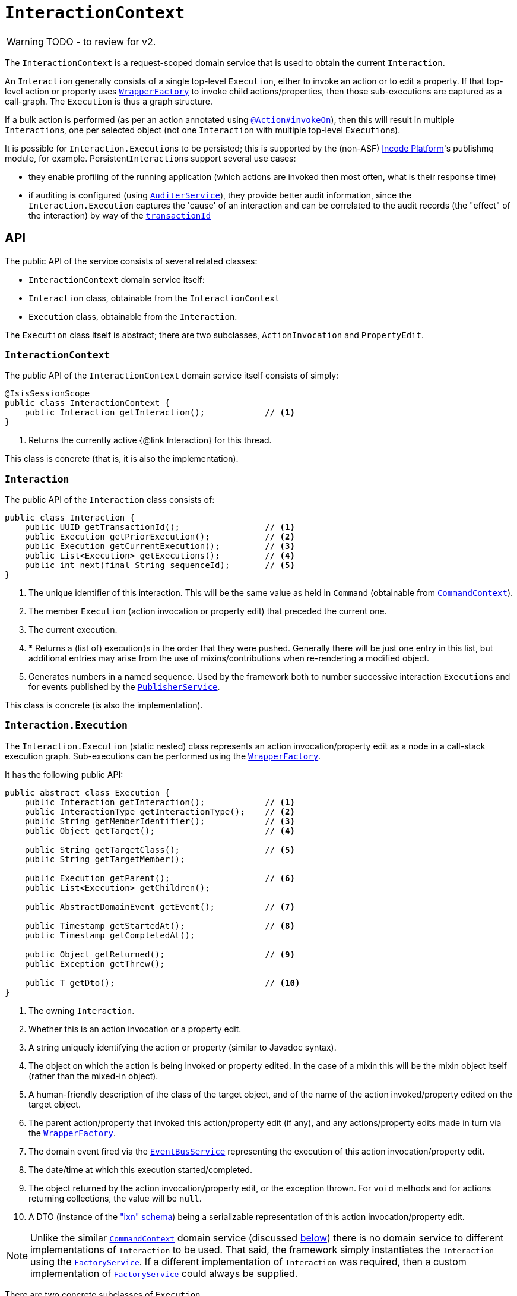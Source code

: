 = `InteractionContext`

:Notice: Licensed to the Apache Software Foundation (ASF) under one or more contributor license agreements. See the NOTICE file distributed with this work for additional information regarding copyright ownership. The ASF licenses this file to you under the Apache License, Version 2.0 (the "License"); you may not use this file except in compliance with the License. You may obtain a copy of the License at. http://www.apache.org/licenses/LICENSE-2.0 . Unless required by applicable law or agreed to in writing, software distributed under the License is distributed on an "AS IS" BASIS, WITHOUT WARRANTIES OR  CONDITIONS OF ANY KIND, either express or implied. See the License for the specific language governing permissions and limitations under the License.
:page-partial:

WARNING: TODO - to review for v2.


The `InteractionContext` is a request-scoped domain service that is used to obtain the current
`Interaction`.

An `Interaction` generally consists of a single top-level `Execution`, either to invoke an action or to edit a
property.  If that top-level action or property uses xref:refguide:applib-svc:WrapperFactory.adoc[`WrapperFactory`] to
invoke child actions/properties, then those sub-executions are captured as a call-graph.  The `Execution` is thus a
graph structure.

If a bulk action is performed (as per an action annotated using
xref:refguide:applib-ant:Action.adoc#invokeOn[`@Action#invokeOn`]), then this will result in multiple ``Interaction``s, one
per selected object (not one `Interaction` with multiple top-level ``Execution``s).


It is possible for ``Interaction.Execution``s to be persisted; this is supported by the (non-ASF) link:https://platform.incode.org[Incode Platform^]'s publishmq module, for example.
Persistent``Interaction``s support several use cases:

* they enable profiling of the running application (which actions are invoked then most often, what is their response
time)

* if auditing is configured (using xref:refguide:applib-svc:AuditerService.adoc[`AuditerService`]), they provide better audit information, since the
`Interaction.Execution` captures the 'cause' of an interaction and can be correlated to the audit records (the "effect"
of the interaction) by way of the xref:refguide:applib-cm:classes/mixins.adoc#HasUniqueId[`transactionId`]





== API

The public API of the service consists of several related classes:

* `InteractionContext` domain service itself:
* `Interaction` class, obtainable from the `InteractionContext`
* `Execution` class, obtainable from the `Interaction`.

The `Execution` class itself is abstract; there are two subclasses, `ActionInvocation` and `PropertyEdit`.

=== `InteractionContext`

The public API of the `InteractionContext` domain service itself consists of simply:

[source,java]
----
@IsisSessionScope
public class InteractionContext {
    public Interaction getInteraction();            // <1>
}
----
<1> Returns the currently active {@link Interaction} for this thread.

This class is concrete (that is, it is also the implementation).


=== `Interaction`

The public API of the `Interaction` class consists of:

[source,java]
----
public class Interaction {
    public UUID getTransactionId();                 // <1>
    public Execution getPriorExecution();           // <2>
    public Execution getCurrentExecution();         // <3>
    public List<Execution> getExecutions();         // <4>
    public int next(final String sequenceId);       // <5>
}
----
<1> The unique identifier of this interaction.  This will be the same value as held in `Command` (obtainable from xref:refguide:applib-svc:CommandContext.adoc[`CommandContext`]).
<2> The member `Execution` (action invocation or property edit) that preceded the current one.
<3> The current execution.
<4> * Returns a (list of) execution}s in the order that they were pushed.  Generally there will be just one entry in this list, but additional entries may arise from the use of mixins/contributions when re-rendering a modified object.
<5> Generates numbers in a named sequence.  Used by the framework both to number successive interaction ``Execution``s and for events published by the xref:refguide:applib-svc:PublisherService.adoc[`PublisherService`].

This class is concrete (is also the implementation).


=== `Interaction.Execution`

The `Interaction.Execution` (static nested) class represents an action invocation/property edit as a node in a
call-stack execution graph.  Sub-executions can be performed using the
xref:refguide:applib-svc:WrapperFactory.adoc[`WrapperFactory`].

It has the following public API:

[source,java]
----
public abstract class Execution {
    public Interaction getInteraction();            // <1>
    public InteractionType getInteractionType();    // <2>
    public String getMemberIdentifier();            // <3>
    public Object getTarget();                      // <4>

    public String getTargetClass();                 // <5>
    public String getTargetMember();

    public Execution getParent();                   // <6>
    public List<Execution> getChildren();

    public AbstractDomainEvent getEvent();          // <7>

    public Timestamp getStartedAt();                // <8>
    public Timestamp getCompletedAt();

    public Object getReturned();                    // <9>
    public Exception getThrew();

    public T getDto();                              // <10>
}
----
<1> The owning `Interaction`.
<2> Whether this is an action invocation or a property edit.
<3> A string uniquely identifying the action or property (similar to Javadoc syntax).
<4> The object on which the action is being invoked or property edited.  In the case of a mixin this will be the mixin object itself (rather than the mixed-in object).
<5> A human-friendly description of the class of the target object, and of the name of the action invoked/property
edited on the target object.
<6> The parent action/property that invoked this action/property edit (if any), and any actions/property edits made in
turn via the xref:refguide:applib-svc:WrapperFactory.adoc[`WrapperFactory`].
<7> The domain event fired via the xref:refguide:applib-svc:EventBusService.adoc[`EventBusService`] representing the
execution of this action invocation/property edit.
<8> The date/time at which this execution started/completed.
<9> The object returned by the action invocation/property edit, or the exception thrown.  For `void` methods and for actions returning collections, the value will be `null`.
<10> A DTO (instance of the xref:refguide:schema:ixn.adoc["ixn" schema]) being a serializable representation of this action invocation/property edit.



[NOTE]
====

Unlike the similar xref:refguide:applib-svc:CommandContext.adoc[`CommandContext`] domain service (discussed xref:refguide:applib-svc:InteractionContext.adoc#Related-Classes[below]) there is no domain service to different implementations of `Interaction` to be used.
That said, the framework simply instantiates the `Interaction` using the
xref:refguide:applib-svc:FactoryService.adoc[`FactoryService`].
If a different implementation of `Interaction` was required, then a custom implementation of
 xref:refguide:applib-svc:FactoryService.adoc[`FactoryService`] could always be supplied.
====


There are two concrete subclasses of `Execution`.

The first is `ActionInvocation`, representing the execution of an action being invoked:

[source,java]
----
public class ActionInvocation extends Execution {
    public List<Object> getArgs();                  // <1>
}
----
<1> The objects passed in as the arguments to the action's parameters.  Any of these could be `null`.


The second is `PropertyEdit`, and naturally enough represents the execution of a property being edited:

[source,java]
----
public class PropertyEdit extends Execution {
    public Object getNewValue();                    // <1>
}
----
<1> The object used as the new value of the property.  Could be `null` if the property is being cleared.


== Implementation

This class (`o.a.i.applib.services.iactn.InteractionContext`) is also the default implementation.





== Interacting with the services

Typically domain objects will have little need to interact with the `InteractionContext` and `Interaction` directly.
The services are used within the framework however, primarily to support the
xref:refguide:applib-svc:PublisherService.adoc[`PublisherService`] SPI, and to emit domain events over the
xref:refguide:applib-svc:EventBusService.adoc[`EventBusService`].






== Related Classes

This service is very similar in nature to xref:refguide:applib-svc:CommandContext.adoc[`CommandContext`], in that the `Interaction` object accessed through it is very similar to the `Command` object obtained from the `CommandContext`.
The principle distinction is that while `Command` represents the __intention__ to invoke an action or edit a property, the `Interaction` (and contained ``Execution``s) represents the actual execution.

//Most of the time a `Command` will be followed directly by its corresponding `Interaction`.
//However, if the `Command` is annotated to run in the background (using xref:refguide:applib-ant:Action.adoc#command[`@Action#commandExecuteIn()`], or is explicitly created through the xref:refguide:applib-svc:BackgroundService.adoc[`BackgroundService`], then the actual interaction/execution is deferred until some other mechanism invokes the command (eg as described xref:userguide:btb:about.adoc#BackgroundCommandExecution[here]).


